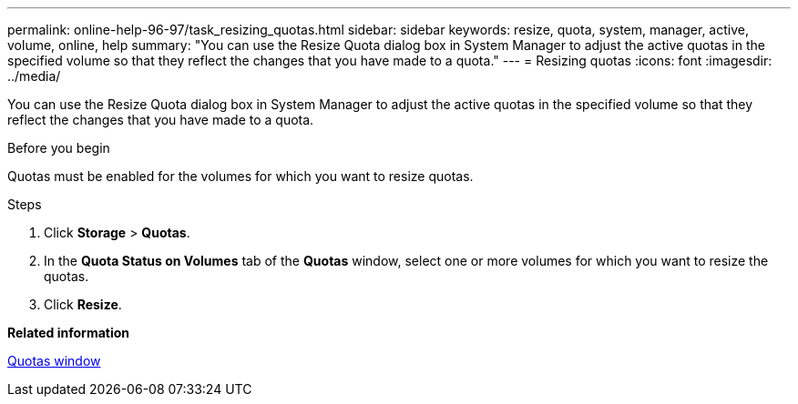 ---
permalink: online-help-96-97/task_resizing_quotas.html
sidebar: sidebar
keywords: resize, quota, system, manager, active, volume, online, help
summary: "You can use the Resize Quota dialog box in System Manager to adjust the active quotas in the specified volume so that they reflect the changes that you have made to a quota."
---
= Resizing quotas
:icons: font
:imagesdir: ../media/

[.lead]
You can use the Resize Quota dialog box in System Manager to adjust the active quotas in the specified volume so that they reflect the changes that you have made to a quota.

.Before you begin

Quotas must be enabled for the volumes for which you want to resize quotas.

.Steps

. Click *Storage* > *Quotas*.
. In the *Quota Status on Volumes* tab of the *Quotas* window, select one or more volumes for which you want to resize the quotas.
. Click *Resize*.

*Related information*

xref:reference_quotas_window.adoc[Quotas window]
